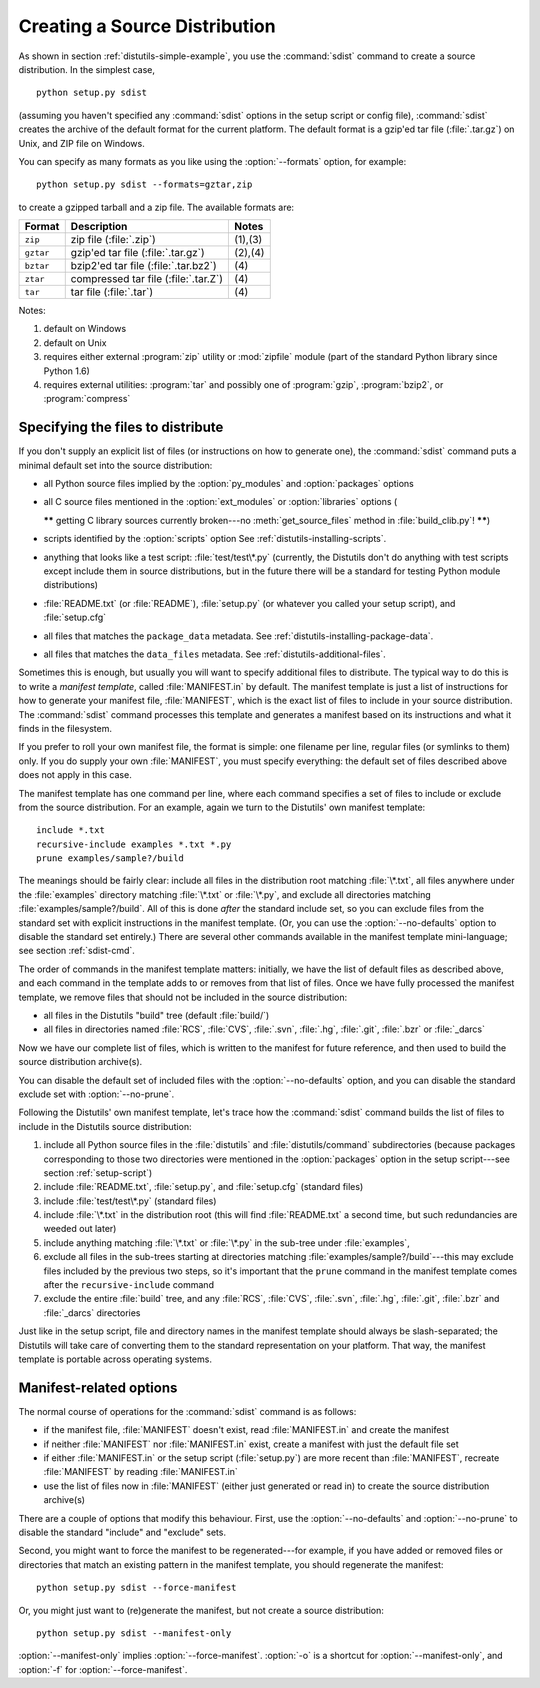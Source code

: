 .. _source-dist:

******************************
Creating a Source Distribution
******************************

As shown in section :ref:`distutils-simple-example`, you use the :command:`sdist` command
to create a source distribution.  In the simplest case, ::

   python setup.py sdist

(assuming you haven't specified any :command:`sdist` options in the setup script
or config file), :command:`sdist` creates the archive of the default format for
the current platform.  The default format is a gzip'ed tar file
(:file:`.tar.gz`) on Unix, and ZIP file on Windows.

You can specify as many formats as you like using the :option:`--formats`
option, for example::

   python setup.py sdist --formats=gztar,zip

to create a gzipped tarball and a zip file.  The available formats are:

+-----------+-------------------------+---------+
| Format    | Description             | Notes   |
+===========+=========================+=========+
| ``zip``   | zip file (:file:`.zip`) | (1),(3) |
+-----------+-------------------------+---------+
| ``gztar`` | gzip'ed tar file        | (2),(4) |
|           | (:file:`.tar.gz`)       |         |
+-----------+-------------------------+---------+
| ``bztar`` | bzip2'ed tar file       | \(4)    |
|           | (:file:`.tar.bz2`)      |         |
+-----------+-------------------------+---------+
| ``ztar``  | compressed tar file     | \(4)    |
|           | (:file:`.tar.Z`)        |         |
+-----------+-------------------------+---------+
| ``tar``   | tar file (:file:`.tar`) | \(4)    |
+-----------+-------------------------+---------+

Notes:

(1)
   default on Windows

(2)
   default on Unix

(3)
   requires either external :program:`zip` utility or :mod:`zipfile` module (part
   of the standard Python library since Python 1.6)

(4)
   requires external utilities: :program:`tar` and possibly one of :program:`gzip`,
   :program:`bzip2`, or :program:`compress`


.. _manifest:

Specifying the files to distribute
==================================

If you don't supply an explicit list of files (or instructions on how to
generate one), the :command:`sdist` command puts a minimal default set into the
source distribution:

* all Python source files implied by the :option:`py_modules` and
  :option:`packages` options

* all C source files mentioned in the :option:`ext_modules` or
  :option:`libraries` options (

  **\*\*** getting C library sources currently broken---no
  :meth:`get_source_files` method in :file:`build_clib.py`! **\*\***)

* scripts identified by the :option:`scripts` option
  See :ref:`distutils-installing-scripts`.

* anything that looks like a test script: :file:`test/test\*.py` (currently, the
  Distutils don't do anything with test scripts except include them in source
  distributions, but in the future there will be a standard for testing Python
  module distributions)

* :file:`README.txt` (or :file:`README`), :file:`setup.py` (or whatever  you
  called your setup script), and :file:`setup.cfg`

* all files that matches the ``package_data`` metadata.
  See :ref:`distutils-installing-package-data`.

  .. versionadded:: 2.7

* all files that matches the ``data_files`` metadata.
  See :ref:`distutils-additional-files`.

  .. versionadded:: 2.7


Sometimes this is enough, but usually you will want to specify additional files
to distribute.  The typical way to do this is to write a *manifest template*,
called :file:`MANIFEST.in` by default.  The manifest template is just a list of
instructions for how to generate your manifest file, :file:`MANIFEST`, which is
the exact list of files to include in your source distribution.  The
:command:`sdist` command processes this template and generates a manifest based
on its instructions and what it finds in the filesystem.

If you prefer to roll your own manifest file, the format is simple: one filename
per line, regular files (or symlinks to them) only.  If you do supply your own
:file:`MANIFEST`, you must specify everything: the default set of files
described above does not apply in this case.

The manifest template has one command per line, where each command specifies a
set of files to include or exclude from the source distribution.  For an
example, again we turn to the Distutils' own manifest template::

   include *.txt
   recursive-include examples *.txt *.py
   prune examples/sample?/build

The meanings should be fairly clear: include all files in the distribution root
matching :file:`\*.txt`, all files anywhere under the :file:`examples` directory
matching :file:`\*.txt` or :file:`\*.py`, and exclude all directories matching
:file:`examples/sample?/build`.  All of this is done *after* the standard
include set, so you can exclude files from the standard set with explicit
instructions in the manifest template.  (Or, you can use the
:option:`--no-defaults` option to disable the standard set entirely.)  There are
several other commands available in the manifest template mini-language; see
section :ref:`sdist-cmd`.

The order of commands in the manifest template matters: initially, we have the
list of default files as described above, and each command in the template adds
to or removes from that list of files.  Once we have fully processed the
manifest template, we remove files that should not be included in the source
distribution:

* all files in the Distutils "build" tree (default :file:`build/`)

* all files in directories named :file:`RCS`, :file:`CVS`, :file:`.svn`,
  :file:`.hg`, :file:`.git`, :file:`.bzr` or :file:`_darcs`

Now we have our complete list of files, which is written to the manifest for
future reference, and then used to build the source distribution archive(s).

You can disable the default set of included files with the
:option:`--no-defaults` option, and you can disable the standard exclude set
with :option:`--no-prune`.

Following the Distutils' own manifest template, let's trace how the
:command:`sdist` command builds the list of files to include in the Distutils
source distribution:

#. include all Python source files in the :file:`distutils` and
   :file:`distutils/command` subdirectories (because packages corresponding to
   those two directories were mentioned in the :option:`packages` option in the
   setup script---see section :ref:`setup-script`)

#. include :file:`README.txt`, :file:`setup.py`, and :file:`setup.cfg` (standard
   files)

#. include :file:`test/test\*.py` (standard files)

#. include :file:`\*.txt` in the distribution root (this will find
   :file:`README.txt` a second time, but such redundancies are weeded out later)

#. include anything matching :file:`\*.txt` or :file:`\*.py` in the sub-tree
   under :file:`examples`,

#. exclude all files in the sub-trees starting at directories matching
   :file:`examples/sample?/build`\ ---this may exclude files included by the
   previous two steps, so it's important that the ``prune`` command in the manifest
   template comes after the ``recursive-include`` command

#. exclude the entire :file:`build` tree, and any :file:`RCS`, :file:`CVS`,
   :file:`.svn`, :file:`.hg`, :file:`.git`, :file:`.bzr` and :file:`_darcs`
   directories

Just like in the setup script, file and directory names in the manifest template
should always be slash-separated; the Distutils will take care of converting
them to the standard representation on your platform. That way, the manifest
template is portable across operating systems.


.. _manifest-options:

Manifest-related options
========================

The normal course of operations for the :command:`sdist` command is as follows:

* if the manifest file, :file:`MANIFEST` doesn't exist, read :file:`MANIFEST.in`
  and create the manifest

* if neither :file:`MANIFEST` nor :file:`MANIFEST.in` exist, create a manifest
  with just the default file set

* if either :file:`MANIFEST.in` or the setup script (:file:`setup.py`) are more
  recent than :file:`MANIFEST`, recreate :file:`MANIFEST` by reading
  :file:`MANIFEST.in`

* use the list of files now in :file:`MANIFEST` (either just generated or read
  in) to create the source distribution archive(s)

There are a couple of options that modify this behaviour.  First, use the
:option:`--no-defaults` and :option:`--no-prune` to disable the standard
"include" and "exclude" sets.

Second, you might want to force the manifest to be regenerated---for example, if
you have added or removed files or directories that match an existing pattern in
the manifest template, you should regenerate the manifest::

   python setup.py sdist --force-manifest

Or, you might just want to (re)generate the manifest, but not create a source
distribution::

   python setup.py sdist --manifest-only

:option:`--manifest-only` implies :option:`--force-manifest`. :option:`-o` is a
shortcut for :option:`--manifest-only`, and :option:`-f` for
:option:`--force-manifest`.


